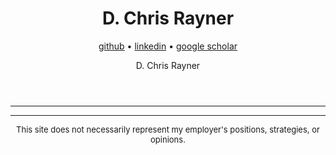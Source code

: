 # -*- mode: org; -*-

#+TITLE: D. Chris Rayner
#+AUTHOR: D. Chris Rayner
#+SUBTITLE: [[https://github.com/riscy][github]] • [[https://linkedin.com/in/riscy/][linkedin]] • [[https://scholar.google.com/citations?user=zkQRfk4AAAAJ][google scholar]]
#+OPTIONS: email:nil toc:nil author:t creator:t num:nil date:t html-postamble:nil
#+OPTIONS: html-style:nil
#+HTML_HEAD: <link rel="stylesheet" type="text/css" href="riscy.css"/>
#+HTML_HEAD: <link rel="icon" type="image/png" href="favicon.ico"/>

#+begin_src emacs-lisp :exports results :results raw
(concat "Hi! " (riscy-io-get-note "portfolio.org" "see portfolio"))
#+end_src

-------

#+begin_src emacs-lisp :exports results :results raw
(riscy-io-compile-notes "./notes")
#+end_src

-----

#+begin_export html
<center>
  <font size="-1">
    This site does not necessarily represent my employer's positions, strategies, or opinions.
  </font>
</center>
#+end_export
